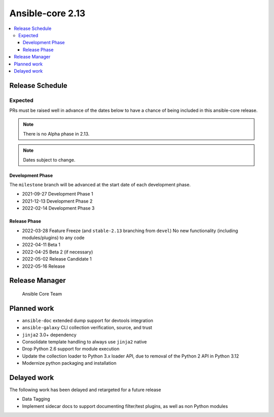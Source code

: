 .. _core_roadmap_2_13:

*****************
Ansible-core 2.13
*****************

.. contents::
   :local:

Release Schedule
================

Expected
--------

PRs must be raised well in advance of the dates below to have a chance of being included in this ansible-core release.

.. note:: There is no Alpha phase in 2.13.
.. note:: Dates subject to change.

Development Phase
^^^^^^^^^^^^^^^^^

The ``milestone`` branch will be advanced at the start date of each development phase.

- 2021-09-27 Development Phase 1
- 2021-12-13 Development Phase 2
- 2022-02-14 Development Phase 3

Release Phase
^^^^^^^^^^^^^

- 2022-03-28 Feature Freeze (and ``stable-2.13`` branching from ``devel``)
  No new functionality (including modules/plugins) to any code

- 2022-04-11 Beta 1
- 2022-04-25 Beta 2 (if necessary)

- 2022-05-02 Release Candidate 1

- 2022-05-16 Release

Release Manager
===============

 Ansible Core Team

Planned work
============

* ``ansible-doc`` extended dump support for devtools integration
* ``ansible-galaxy`` CLI collection verification, source, and trust
* ``jinja2`` 3.0+ dependency
* Consolidate template handling to always use ``jinja2`` native
* Drop Python 2.6 support for module execution
* Update the collection loader to Python 3.x loader API, due to removal of the Python 2 API in Python 3.12
* Modernize python packaging and installation

Delayed work
============

The following work has been delayed and retargeted for a future release

* Data Tagging
* Implement sidecar docs to support documenting filter/test plugins, as well as non Python modules
